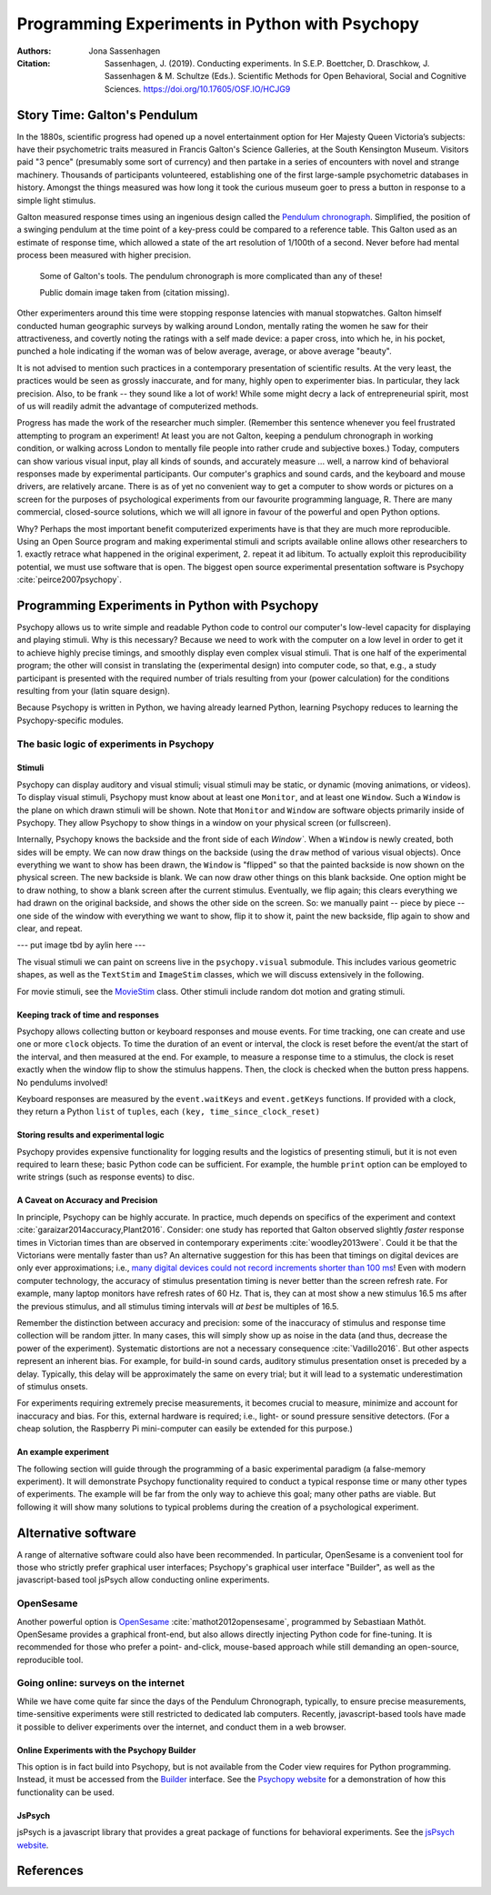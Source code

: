 Programming Experiments in Python with Psychopy
###############################################

:Authors: Jona Sassenhagen
:Citation: Sassenhagen, J. (2019). Conducting experiments. In S.E.P. Boettcher, D. Draschkow, J. Sassenhagen & M. Schultze (Eds.). Scientific Methods for Open Behavioral, Social and Cognitive Sciences. https://doi.org/10.17605/OSF.IO/HCJG9

Story Time: Galton's Pendulum
-----------------------------

In the 1880s, scientific progress had opened up a novel entertainment option for
Her Majesty Queen Victoria’s subjects: have their psychometric traits measured
in Francis Galton's Science Galleries, at the South Kensington Museum. Visitors
paid "3 pence" (presumably some sort of currency) and then partake in a series
of encounters with novel and strange machinery. Thousands of participants
volunteered, establishing one of the first large-sample psychometric databases
in history. Amongst the things measured was how long it took the curious museum
goer to press a button in response to a simple light stimulus.

Galton measured response times using an ingenious design called the
`Pendulum chronograph`_. Simplified, the position of a swinging pendulum at the
time point of a key-press could be compared to a reference table. This Galton
used as an estimate of response time, which allowed a state of the art
resolution of 1/100th of a second. Never before had mental process been
measured with higher precision.

.. figure:: figures/galtons_instruments.png
	    :alt: galtons instruments

	    Some of Galton's tools. The pendulum chronograph is more complicated than any of these!

	    Public domain image taken from (citation missing).

.. _Pendulum chronograph: http://galton.org/essays/1880-1889/galton-1889-rba-reaction-time.pdf

Other experimenters around this time were stopping response latencies with
manual stopwatches. Galton himself conducted human geographic surveys by
walking around London, mentally rating the women he saw for their
attractiveness, and covertly noting the ratings with a self made device: a
paper cross, into which he, in his pocket, punched a hole indicating if the
woman was of below average, average, or above average "beauty".

It is not advised to mention such practices in a contemporary presentation of
scientific results. At the very least, the practices would be seen as grossly
inaccurate, and for many, highly open to experimenter bias. In particular, they
lack precision. Also, to be frank -- they sound like a lot of work! While some
might decry a lack of entrepreneurial spirit, most of us will readily admit the
advantage of computerized methods.

Progress has made the work of the researcher much simpler. (Remember this
sentence whenever you feel frustrated attempting to program an experiment! At
least you are not Galton, keeping a pendulum chronograph in working condition,
or walking across London to mentally file people into rather crude and
subjective boxes.) Today, computers can show various visual input, play all
kinds of sounds, and accurately measure ... well, a narrow kind of behavioral
responses made by experimental participants. Our computer's graphics and sound
cards, and the keyboard and mouse drivers, are relatively arcane. There is as of
yet no convenient way to get a computer to show words or pictures on a screen
for the purposes of psychological experiments from our favourite programming
language, R. There are many commercial, closed-source solutions, which we will
all ignore in favour of the powerful and open Python options.

Why? Perhaps the most important benefit computerized experiments have is that
they are much more reproducible. Using an Open Source program and making
experimental stimuli and scripts available online allows other researchers to 1.
exactly retrace what happened in the original experiment, 2. repeat it ad
libitum. To actually exploit this reproducibility potential, we must use
software that is open. The biggest open source experimental presentation
software is Psychopy :cite:`peirce2007psychopy`.

Programming Experiments in Python with Psychopy
-----------------------------------------------

Psychopy allows us to write simple and readable Python code to control our
computer's low-level capacity for displaying and playing stimuli. Why is this
necessary? Because we need to work with the computer on a low level in order to
get it to achieve highly precise timings, and smoothly display even complex
visual stimuli. That is one half of the experimental program; the other will
consist in translating the (experimental design) into
computer code, so that, e.g., a study participant is presented with the required
number of trials resulting from your (power calculation) for the
conditions resulting from your (latin square design).

Because Psychopy is written in Python, we having already learned Python,
learning Psychopy reduces to learning the Psychopy-specific modules.


The basic logic of experiments in Psychopy
::::::::::::::::::::::::::::::::::::::::::

Stimuli
+++++++

Psychopy can display auditory and visual stimuli; visual stimuli may be static,
or dynamic (moving animations, or videos). To display visual stimuli, Psychopy
must know about at least one ``Monitor``, and at least one ``Window``. Such a
``Window`` is the plane on which drawn stimuli will be shown. Note that
``Monitor`` and ``Window`` are software objects primarily inside of Psychopy.
They allow Psychopy to show things in a window on your physical screen
(or fullscreen).

Internally, Psychopy knows the backside and the front side of each `Window``.
When a ``Window`` is newly created, both sides will be empty. We can now
draw things on the backside (using the ``draw`` method of various visual
objects). Once everything we want to show has been drawn, the ``Window`` is
"flipped" so that the painted backside is now shown on the physical screen.
The new backside is blank. We can now draw other things on this blank backside.
One option might be to draw nothing, to show a blank screen after the current
stimulus.
Eventually, we flip again; this clears everything we had drawn on the original
backside, and shows the other side on the screen. So: we manually paint --
piece by piece -- one side of the window with everything we want to show, flip
it to show it, paint the new backside, flip again to show and clear, and repeat.

--- put image tbd by aylin here ---

The visual stimuli we can paint on screens live in the ``psychopy.visual``
submodule. This includes various geometric shapes, as well as the ``TextStim``
and ``ImageStim`` classes, which we will discuss extensively in the following.

For movie stimuli, see the MovieStim_
class. Other stimuli include random dot motion and grating stimuli.

.. _MovieStim: http://www.psychopy.org/api/visual/moviestim.html

Keeping track of time and responses
+++++++++++++++++++++++++++++++++++

Psychopy allows collecting button or keyboard responses and mouse events.
For time tracking, one can create and use one or more ``clock`` objects.
To time the duration of an event or interval, the clock is reset before the
event/at the start of the interval, and then measured at the end.
For example, to measure a response time to a stimulus, the clock is reset
exactly when the window flip to show the stimulus happens. Then, the clock
is checked when the button press happens. No pendulums involved!

Keyboard responses are measured by the ``event.waitKeys`` and ``event.getKeys``
functions. If provided with a clock, they return a Python ``list`` of
``tuples``, each ``(key, time_since_clock_reset)``

Storing results and experimental logic
++++++++++++++++++++++++++++++++++++++

Psychopy provides expensive functionality for logging results and the logistics
of presenting stimuli, but it is not even required to learn these; basic Python
code can be sufficient. For example, the humble ``print`` option can be employed
to write strings (such as response events) to disc.

A Caveat on Accuracy and Precision
++++++++++++++++++++++++++++++++++

In principle, Psychopy can be highly accurate. In practice, much depends on
specifics of the experiment and context :cite:`garaizar2014accuracy,Plant2016`.
Consider: one study has reported that Galton observed slightly *faster*
response times in Victorian times than are observed in contemporary experiments
:cite:`woodley2013were`. Could it be that the Victorians were mentally faster than
us? An alternative suggestion for this has been that timings on digital devices
are only ever approximations; i.e.,
`many digital devices could not record increments shorter than 100 ms`_!
Even with modern computer technology, the accuracy of stimulus presentation
timing is never better than the screen refresh rate. For example, many laptop
monitors have refresh rates of 60 Hz. That is, they can at most show a new
stimulus 16.5 ms after the previous stimulus, and all stimulus
timing intervals will *at best* be multiples of 16.5.

.. _many digital devices could not record increments shorter than 100 ms: http://deevybee.blogspot.com/2013/05/have-we-become-slower-and-dumber.html

Remember the distinction between accuracy and precision: some of the inaccuracy
of stimulus and response time collection will be random jitter. In many cases,
this will simply show up as noise in the data (and thus, decrease the power of
the experiment). Systematic distortions are not a necessary consequence
:cite:`Vadillo2016`. But other aspects represent an
inherent bias. For example, for build-in sound cards, auditory stimulus
presentation onset is preceded by a delay. Typically, this delay will be
approximately the same on every trial; but it will lead to a systematic
underestimation of stimulus onsets.

For experiments requiring extremely precise measurements, it becomes crucial to
measure, minimize and account for inaccuracy and bias. For this, external
hardware is required; i.e., light- or sound pressure sensitive detectors.
(For a cheap solution, the Raspberry Pi mini-computer can easily be
extended for this purpose.)

An example experiment
+++++++++++++++++++++

The following section will guide through the programming of a basic experimental
paradigm (a false-memory experiment). It will demonstrate Psychopy functionality
required to conduct a typical response time or many other types of experiments.
The example will be far from the only way to achieve this goal; many other
paths are viable. But following it will show many solutions to typical
problems during the creation of a psychological experiment.

Alternative software
--------------------

A range of alternative software could also have been recommended. In particular,
OpenSesame is a convenient tool for those who strictly prefer graphical user
interfaces; Psychopy's graphical user interface "Builder", as well as the
javascript-based tool jsPsych allow conducting online experiments.

OpenSesame
::::::::::

Another powerful option is `OpenSesame`_  :cite:`mathot2012opensesame`,
programmed by Sebastiaan Mathôt.
OpenSesame provides a graphical front-end, but also allows directly injecting
Python code for fine-tuning. It is recommended for those who prefer a point-
and-click, mouse-based approach while still demanding an open-source,
reproducible tool.

.. _OpenSeamse: https://osdoc.cogsci.nl

Going online: surveys on the internet
:::::::::::::::::::::::::::::::::::::

While we have come quite far since the days of the Pendulum Chronograph,
typically, to ensure precise measurements, time-sensitive experiments were
still restricted to dedicated lab computers. Recently, javascript-based
tools have made it possible to deliver experiments over the internet, and
conduct them in a web browser.

Online Experiments with the Psychopy Builder
++++++++++++++++++++++++++++++++++++++++++++

This option is in fact build into Psychopy, but is not available from the Coder
view requires for Python programming. Instead, it must be accessed from the
Builder_ interface. See the `Psychopy website`_ for a demonstration of how
this functionality can be used.

.. _Builder: http://www.psychopy.org/builder/builder.html
.. _Psychopy website: http://www.psychopy.org/online/fromBuilder.html

JsPsych
+++++++

jsPsych is a javascript library that provides a great package of functions for
behavioral experiments. See the `jsPsych website`_.

.. _jsPsych website: https://www.jspsych.org/

References
----------

.. bibliography:: references.bib

